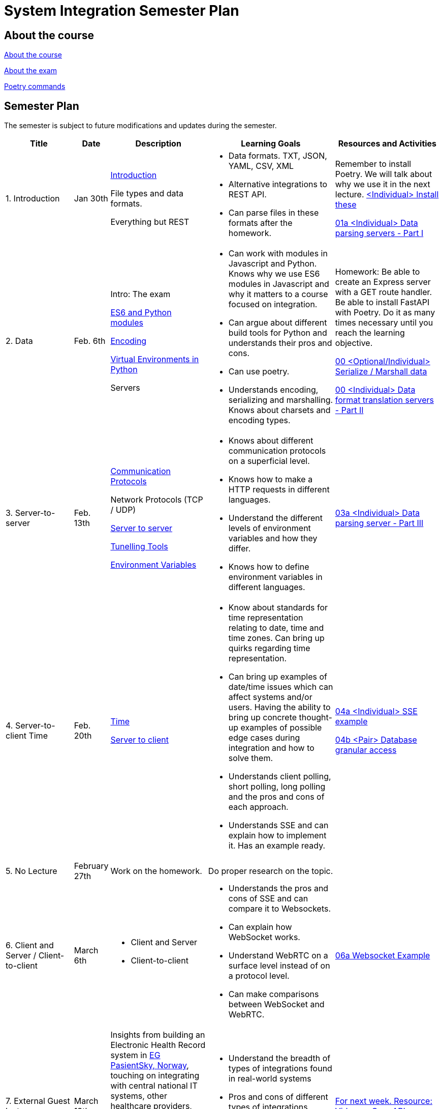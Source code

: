 = System Integration Semester Plan

== About the course

link:00._Course_Material/00._Meta_Course_Material/about_the_course.md[About the course]

link:00._Course_Material/00._Meta_Course_Material/about_the_exam.md[About the exam]

link:00._Course_Material/00._Meta_Course_Material/poetry_commands.md[Poetry commands]


== Semester Plan

The semester is subject to future modifications and updates during the semester.

[width="100%",cols="16%,8%,23%,30%,25%",options="header",]
|===
| Title | Date | Description | Learning Goals | Resources and Activities

| 1.  Introduction
| Jan 30th
a|
link:00._Course_Material/02._Slides/01._Introduction/01._introduction.md[Introduction]

File types and data formats.

Everything but REST
a|
* Data formats. TXT, JSON, YAML, CSV, XML
* Alternative integrations to REST API.
* Can parse files in these formats after the homework.
a|
Remember to install Poetry. We will talk about why we use it in the next lecture.
link:00._Course_Material/01._Assignments/01._Introduction_Data_Formats/00._Install.md[<Individual> Install these]

link:00._Course_Material/01._Assignments/01._Introduction_Data_Formats/01a._Data_parsing_servers_Part_I.md[01a <Individual> Data parsing servers - Part I]

| 2. Data
| Feb. 6th
a|
Intro: The exam

link:00._Course_Material/02._Slides/02._Encoding_And_Modules/01._modules.md[ES6 and Python modules]

link:00._Course_Material/02._Slides/02._Encoding_And_Modules/02._encoding.md[Encoding]

link:00._Course_Material/02._Slides/02._Encoding_And_Modules/03._virtual_environments_python.md[Virtual Environments in Python]

Servers
a|
* Can work with modules in Javascript and Python. Knows why we use ES6 modules in Javascript and why it matters to a course focused on integration.
* Can argue about different build tools for Python and understands their pros and cons.
* Can use poetry.
* Understands encoding, serializing and marshalling. Knows about charsets and encoding types.
a|
Homework: Be able to create an Express server with a GET route handler. Be able to install FastAPI with Poetry. Do it as many times necessary until you reach the learning objective.

link:00._Course_Material/01._Assignments/02._Data/00._Serialize_Marshall_data.md[00 <Optional/Individual> Serialize / Marshall data]

link:00._Course_Material/01._Assignments/02._Data/00._Data_parsing_server_Part_II.md[00 <Individual> Data format translation servers - Part II]


| 3.
Server-to-server
| Feb. 13th
a|
link:00._Course_Material/02._Slides/03._Server-To-Server/01._communication_protocols.md[Communication Protocols]

Network Protocols (TCP / UDP)

link:00._Course_Material/02._Slides/03._Server-To-Server/02._server-to-server.md[Server to server]

link:00._Course_Material/02._Slides/03._Server-To-Server/03._tunneling_tools.md[Tunelling Tools]

link:00._Course_Material/02._Slides/03._Server-To-Server/04._environment_variables.md[Environment Variables]

a|
* Knows about different communication protocols on a superficial level.
* Knows how to make a HTTP requests in different languages.
* Understand the different levels of environment variables and how they differ.
* Knows how to define environment variables in different languages.
a|
link:00._Course_Material/01._Assignments/03._Server-To-Server/03a._Data_parsing_server_Part_III.md[03a <Individual> Data parsing server - Part III]


| 4.
Server-to-client 
Time
| Feb. 20th
a|
link:00._Course_Material/02._Slides/04._Server-To-Client/01._time.md[Time]

link:00._Course_Material/02._Slides/04._Server-To-Client/02._server-to-client.md[Server to client]

a|
* Know about standards for time representation relating to date, time and time zones. Can bring up quirks regarding time representation.
* Can bring up examples of date/time issues which can affect systems and/or users. Having the ability to bring up concrete thought-up examples of possible edge cases during integration and how to solve them. 
* Understands client polling, short polling, long polling and the pros and cons of each approach.
* Understands SSE and can explain how to implement it. Has an example ready.
a|
link:00._Course_Material/01._Assignments/04._Server-To-Client/04a._SSE_example.md[04a <Individual> SSE example]

link:00._Course_Material/01._Assignments/04._Server-To-Client/04b._Database_granular_data_access.md[04b <Pair> Database granular access]



| 5. No Lecture
| February 27th
| Work on the homework.
| Do proper research on the topic.
| 

| 6. 
Client and Server / Client-to-client
| March 6th
a|
* Client and Server
* Client-to-client
a|
* Understands the pros and cons of SSE and can compare it to Websockets.
* Can explain how WebSocket works.
* Understand WebRTC on a surface level instead of on a protocol level.
* Can make comparisons between WebSocket and WebRTC.
a|
link:00._Course_Material/01._Assignments/06._Client_and_Server_Client-to-Client/06a._WebSocket_Example.md[06a Websocket Example]


| 7. External Guest lecture
| March 13th
| Insights from building an Electronic Health Record system in link:https://eg.no/it/eg-pasientsky/[EG PasientSky, Norway], touching on integrating with central national IT systems, other healthcare providers, devices, and equipment at the clinic, and internally between services and clients. It will also touch on working with a large distributed system.
a| 
* Understand the breadth of types of integrations found in real-world systems

* Pros and cons of different types of integrations

* Examples of challenges related to working on large systems 
a|
link:https://www.youtube.com/watch?v=pRS9LRBgjYg[For next week. Resource: Video on OpenAPI]


| 8. Documentation
| March 20th
a|
// * link:00._Course_Material/02._Slides/OpenAPI/01._OpenAPI.md[OpenAPI]
* OpenAPI
* Backing up MySQL
* Documenting MySQL
a|
* Can generate OpenAPI documentation in their favorite(s) frameworks.
* Can document and backup MySQL
* Has considered how to document the databases they are familiar with.
a|
// link:00._Course_Material/01._Assignments/08._Database_Integration/08a._Document_A_Database.md[08a Document A Database]

// link:00._Course_Material/01._Assignments/08._Database_Integration/08b._Migrate_From_One_Database_To_Another.md[08b Migrate From One Database To Another]

// link:00._Course_Material/01._Assignments/09._Documentation_Event-driven_architecture/09a._Generate_Code_Documentation_For_DLS.md[08a <DLS Group> Create Code Documentation for DLS]


| 9. No Lecture
| March 27th
| 
| 
| Create proper code documentation for DLS.




| 10. Media
| April 3rd
a|
// * link:00._Course_Material/02._Slides/infographics/CORS.md[CORS]
* CORS
* Multi-part Forms
* Sound
* MPEG-DASH
a|
* Understands why CORS exists and how to solve issues. 
* Knows how to send multi-part forms over HTML and how to set it up in at least one server language.
* Can think of ways store media files.
* Can explain how to send media files from client to server.
* Can explain how to send media files from server to client.
a|


| 11. Webhooks / Feedback day
| April 10th
a|
* Git hooks
* GitHub Webhooks
Feedback: Present your solutions to any homework. Ask questions about the material.
a|
// * Can recall how we did Github Webhooks without having to be able to do it on the fly. Can illustrate exactly how it works by drawing a diagram.
// * Can create a "Hello World" Git hook.
// * Understands how to approach building a custom webhook system.
a|
// link:00._Course_Material/01._Assignments/05._Real-time_communication_Part_III/05a._Expose_and_integrate_with_a_webhook_system.md[05a <Pair> Expose and integrate with a webhook system]

// link:00._Course_Material/01._Assignments/08._Database_Integration/08c._Auth_Integration.md[08c Auth Integration]





// | 12. Webscraping / GraphQL / Packaging
// | April 3rd
// a|
// * link:00._Course_Material/02._Slides/Web_Scraping/Web_Scraping_Crawling.md[Web Scraping]
// * Cheerio
// * BeautifulSoup4
// * Scrapy
// * Packaging
// * link:00._Course_Material/02._Slides/GraphQL/GraphQL.md[GraphQL]
// * Exam Q&A
// a|
// * Can explain the difference between data scraping and web crawling. 
// * Can web scrape in a language.
// * Understands the problems that GraphQL solves.  
// a|
// link:00._Course_Material/01._Assignments/10._Web_Scraping_GraphQL/10a._GraphQL.md[10a GraphQL]

// link:00._Course_Material/01._Assignments/10._Web_Scraping_GraphQL/10b._Integrate_With_Payment.md[10b Integrate with payment]

// link:00._Course_Material/01._Assignments/00._Mandatories/02._Mandatory_II.md[**MANDATORY II**]

// link:00._Course_Material/00._Meta_Course_Material/exam_requirements.md[Exam Requirements]





|===